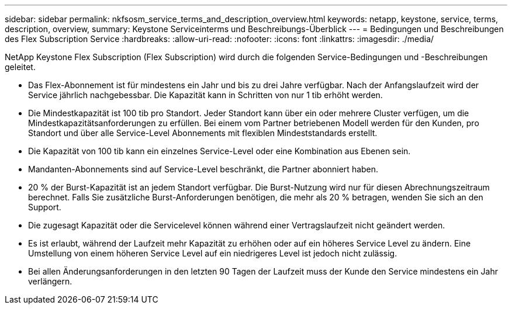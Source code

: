 ---
sidebar: sidebar 
permalink: nkfsosm_service_terms_and_description_overview.html 
keywords: netapp, keystone, service, terms, description, overview, 
summary: Keystone Serviceinterms und Beschreibungs-Überblick 
---
= Bedingungen und Beschreibungen des Flex Subscription Service
:hardbreaks:
:allow-uri-read: 
:nofooter: 
:icons: font
:linkattrs: 
:imagesdir: ./media/


[role="lead"]
NetApp Keystone Flex Subscription (Flex Subscription) wird durch die folgenden Service-Bedingungen und -Beschreibungen geleitet.

* Das Flex-Abonnement ist für mindestens ein Jahr und bis zu drei Jahre verfügbar. Nach der Anfangslaufzeit wird der Service jährlich nachgebessbar. Die Kapazität kann in Schritten von nur 1 tib erhöht werden.
* Die Mindestkapazität ist 100 tib pro Standort. Jeder Standort kann über ein oder mehrere Cluster verfügen, um die Mindestkapazitätsanforderungen zu erfüllen. Bei einem vom Partner betriebenen Modell werden für den Kunden, pro Standort und über alle Service-Level Abonnements mit flexiblen Mindeststandards erstellt.
* Die Kapazität von 100 tib kann ein einzelnes Service-Level oder eine Kombination aus Ebenen sein.
* Mandanten-Abonnements sind auf Service-Level beschränkt, die Partner abonniert haben.
* 20 % der Burst-Kapazität ist an jedem Standort verfügbar. Die Burst-Nutzung wird nur für diesen Abrechnungszeitraum berechnet. Falls Sie zusätzliche Burst-Anforderungen benötigen, die mehr als 20 % betragen, wenden Sie sich an den Support.
* Die zugesagt Kapazität oder die Servicelevel können während einer Vertragslaufzeit nicht geändert werden.
* Es ist erlaubt, während der Laufzeit mehr Kapazität zu erhöhen oder auf ein höheres Service Level zu ändern. Eine Umstellung von einem höheren Service Level auf ein niedrigeres Level ist jedoch nicht zulässig.
* Bei allen Änderungsanforderungen in den letzten 90 Tagen der Laufzeit muss der Kunde den Service mindestens ein Jahr verlängern.

